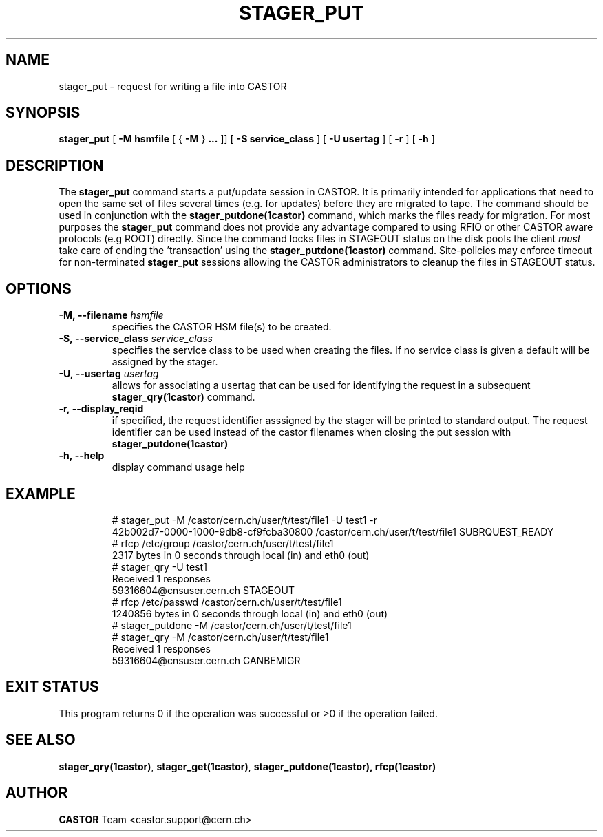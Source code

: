 .\" @(#)$RCSfile: stager_put.man,v $ $Revision: 1.5 $ $Date: 2005/06/21 14:41:34 $ CERN IT/ADC Olof Barring
.\" Copyright (C) 2005 by CERN/IT
.\" All rights reserved
.\"
.TH STAGER_PUT 1castor "$Date: 2005/06/21 14:41:34 $" CASTOR "STAGER Commands"
.SH NAME
stager_put \- request for writing a file into CASTOR
.SH SYNOPSIS
.B stager_put
[
.BI -M
.BI hsmfile
[
{
.BI -M
}
.BI ...
]]
[
.BI -S
.BI service_class
]
[
.BI -U
.BI usertag
]
[
.BI -r
]
[
.BI -h
]
.SH DESCRIPTION
The
.B stager_put
command starts a put/update session in CASTOR. It is primarily intended
for applications that need to open the same set of files several times (e.g. for updates)
before they are migrated to tape. The command should be used in conjunction with the
.B stager_putdone(1castor)
command, which marks the files ready for migration. For most purposes the
.B stager_put
command does not provide any advantage compared to using RFIO or other CASTOR
aware protocols (e.g ROOT) directly. Since the command locks files in STAGEOUT
status on the disk pools the client
.I must
take care of ending the 'transaction' using the
.B stager_putdone(1castor)
command. Site-policies may enforce timeout for non-terminated
.B stager_put
sessions allowing the CASTOR administrators to cleanup the files in STAGEOUT status.

.SH OPTIONS

.TP
.BI \-M,\ \-\-filename " hsmfile"
specifies the CASTOR HSM file(s) to be created.
.TP
.BI \-S,\ \-\-service_class " service_class"
specifies the service class to be used when creating the files. If no service class
is given a default will be assigned by the stager.
.TP
.BI \-U,\ \-\-usertag " usertag"
allows for associating a usertag that can be used for identifying the request in a subsequent
.B stager_qry(1castor)
command.
.TP
.BI \-r,\ \-\-display_reqid
if specified, the request identifier asssigned by the stager will be printed to standard
output. The request identifier can be used instead of the castor filenames when closing
the put session with
.BI stager_putdone(1castor)
.TP
.BI \-h,\ \-\-help
display command usage help
.TP

.SH EXAMPLE
.fi
# stager_put -M /castor/cern.ch/user/t/test/file1 -U test1 -r
.fi
42b002d7-0000-1000-9db8-cf9fcba30800
/castor/cern.ch/user/t/test/file1 SUBRQUEST_READY
.fi
# rfcp /etc/group /castor/cern.ch/user/t/test/file1
.fi
2317 bytes in 0 seconds through local (in) and eth0 (out)
.fi
# stager_qry -U test1
.fi
Received 1 responses
.fi
59316604@cnsuser.cern.ch STAGEOUT
.fi
# rfcp /etc/passwd /castor/cern.ch/user/t/test/file1
.fi
1240856 bytes in 0 seconds through local (in) and eth0 (out)
.fi
# stager_putdone -M /castor/cern.ch/user/t/test/file1
.fi
# stager_qry -M /castor/cern.ch/user/t/test/file1
.fi
Received 1 responses
.fi
59316604@cnsuser.cern.ch CANBEMIGR
.fi

.SH EXIT STATUS
This program returns 0 if the operation was successful or >0 if the operation
failed.

.SH SEE ALSO
.BR stager_qry(1castor) ,
.BR stager_get(1castor) ,
.BR stager_putdone(1castor),
.BR rfcp(1castor)

.SH AUTHOR
\fBCASTOR\fP Team <castor.support@cern.ch>

